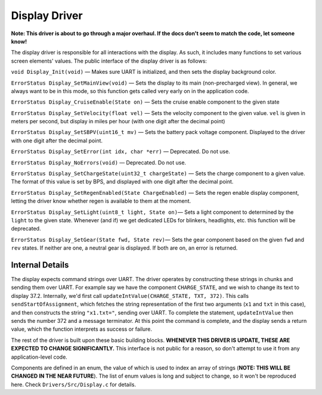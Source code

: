 **************
Display Driver
**************

**Note: This driver is about to go through a major overhaul. If the docs don't seem to match the code, let someone know!**

The display driver is responsible for all interactions with the display. As such, it includes many functions to set various screen elements' values. The public interface of the display driver is as follows:

``void Display_Init(void)`` — Makes sure UART is initialized, and then sets the display background color.

``ErrorStatus Display_SetMainView(void)`` — Sets the display to its main (non-precharged view). In general, we always want to be in this mode, so this function gets called very early on in the application code.

``ErrorStatus Display_CruiseEnable(State on)`` — Sets the cruise enable component to the given state

``ErrorStatus Display_SetVelocity(float vel)`` — Sets the velocity component to the given value. ``vel`` is given in meters per second, but display in miles per hour (with one digit after the decimal point)

``ErrorStatus Display_SetSBPV(uint16_t mv)`` — Sets the battery pack voltage component. Displayed to the driver with one digit after the decimal point.

``ErrorStatus Display_SetError(int idx, char *err)`` — Deprecated. Do not use.

``ErrorStatus Display_NoErrors(void)`` — Deprecated. Do not use.

``ErrorStatus Display_SetChargeState(uint32_t chargeState)`` — Sets the charge component to a given value. The format of this value is set by BPS, and displayed with one digit after the decimal point.

``ErrorStatus Display_SetRegenEnabled(State ChargeEnabled)`` — Sets the regen enable display component, letting the driver know whether regen is available to them at the moment.

``ErrorStatus Display_SetLight(uint8_t light, State on)``— Sets a light component to determined by the ``light`` to the given state. Whenever (and if) we get dedicated LEDs for blinkers, headlights, etc. this function will be deprecated.

``ErrorStatus Display_SetGear(State fwd, State rev)``— Sets the gear component based on the given ``fwd`` and ``rev`` states. If neither are one, a neutral gear is displayed. If both are on, an error is returned.


Internal Details
================

The display expects command strings over UART. The driver operates by constructing these strings in chunks and sending them over UART. For example say we have the component ``CHARGE_STATE``, and we wish to change its text to display 37.2. Internally, we'd first call ``updateIntValue(CHARGE_STATE, TXT, 372)``. This calls ``sendStartOfAssignment``, which fetches the string representation of the first two arguments (``x1`` and ``txt`` in this case), and then constructs the string ``"x1.txt="``, sending over UART. To complete the statement, ``updateIntValue`` then sends the number 372 and a message terminator. At this point the command is complete, and the display sends a return value, which the function interprets as success or failure.

The rest of the driver is built upon these basic building blocks. **WHENEVER THIS DRIVER IS UPDATE, THESE ARE EXPECTED TO CHANGE SIGNIFICANTLY.** This interface is not public for a reason, so don't attempt to use it from any application-level code.

Components are defined in an enum, the value of which is used to index an array of strings (**NOTE: THIS WILL BE CHANGED IN THE NEAR FUTURE**). The list of enum values is long and subject to change, so it won't be reproduced here. Check ``Drivers/Src/Display.c`` for details.